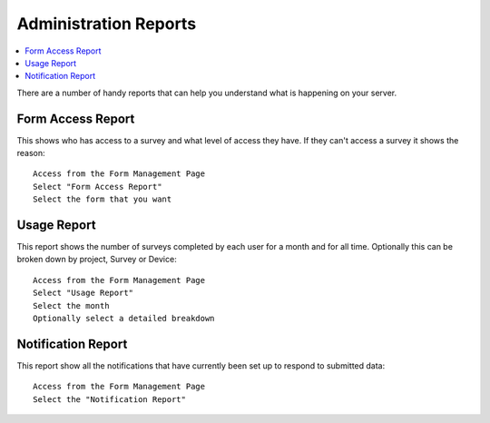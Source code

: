 Administration Reports
======================

.. contents::
 :local:  
 
There are a number of handy reports that can help you understand what is happening on your server.

Form Access Report
------------------

This shows who has access to a survey and what level of access they have.  If they can't access a survey it shows the reason::

  Access from the Form Management Page
  Select "Form Access Report"
  Select the form that you want


Usage Report
------------

This report shows the number of surveys completed by each user for a month and for all time. Optionally this can be broken down by project, 
Survey or Device::

  Access from the Form Management Page
  Select "Usage Report"
  Select the month
  Optionally select a detailed breakdown

Notification Report
-------------------

This report show all the notifications that have currently been set up to respond to submitted data::

  Access from the Form Management Page
  Select the "Notification Report"

